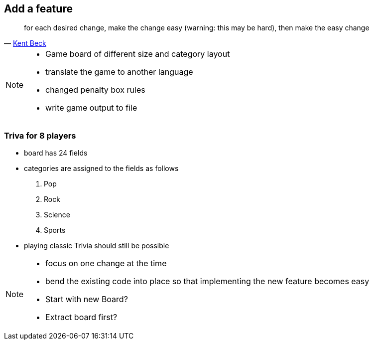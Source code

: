 
== Add a feature
[quote, 'https://twitter.com/kentbeck/status/250733358307500032[Kent Beck^]']
____
for each desired change, make the change easy (warning: this may be hard), then make the easy change
____

[NOTE.speaker]
--
* Game board of different size and category layout
* translate the game to another language
* changed penalty box rules
* write game output to file
--

=== Triva for 8 players
- board has 24 fields
- categories are assigned to the fields as follows
  . Pop
  . Rock
  . Science
  . Sports
- playing classic Trivia should still be possible

[NOTE.speaker]
--
* focus on one change at the time
* bend the existing code into place so that implementing the new feature becomes easy
* Start with new Board?
* Extract board first?
--